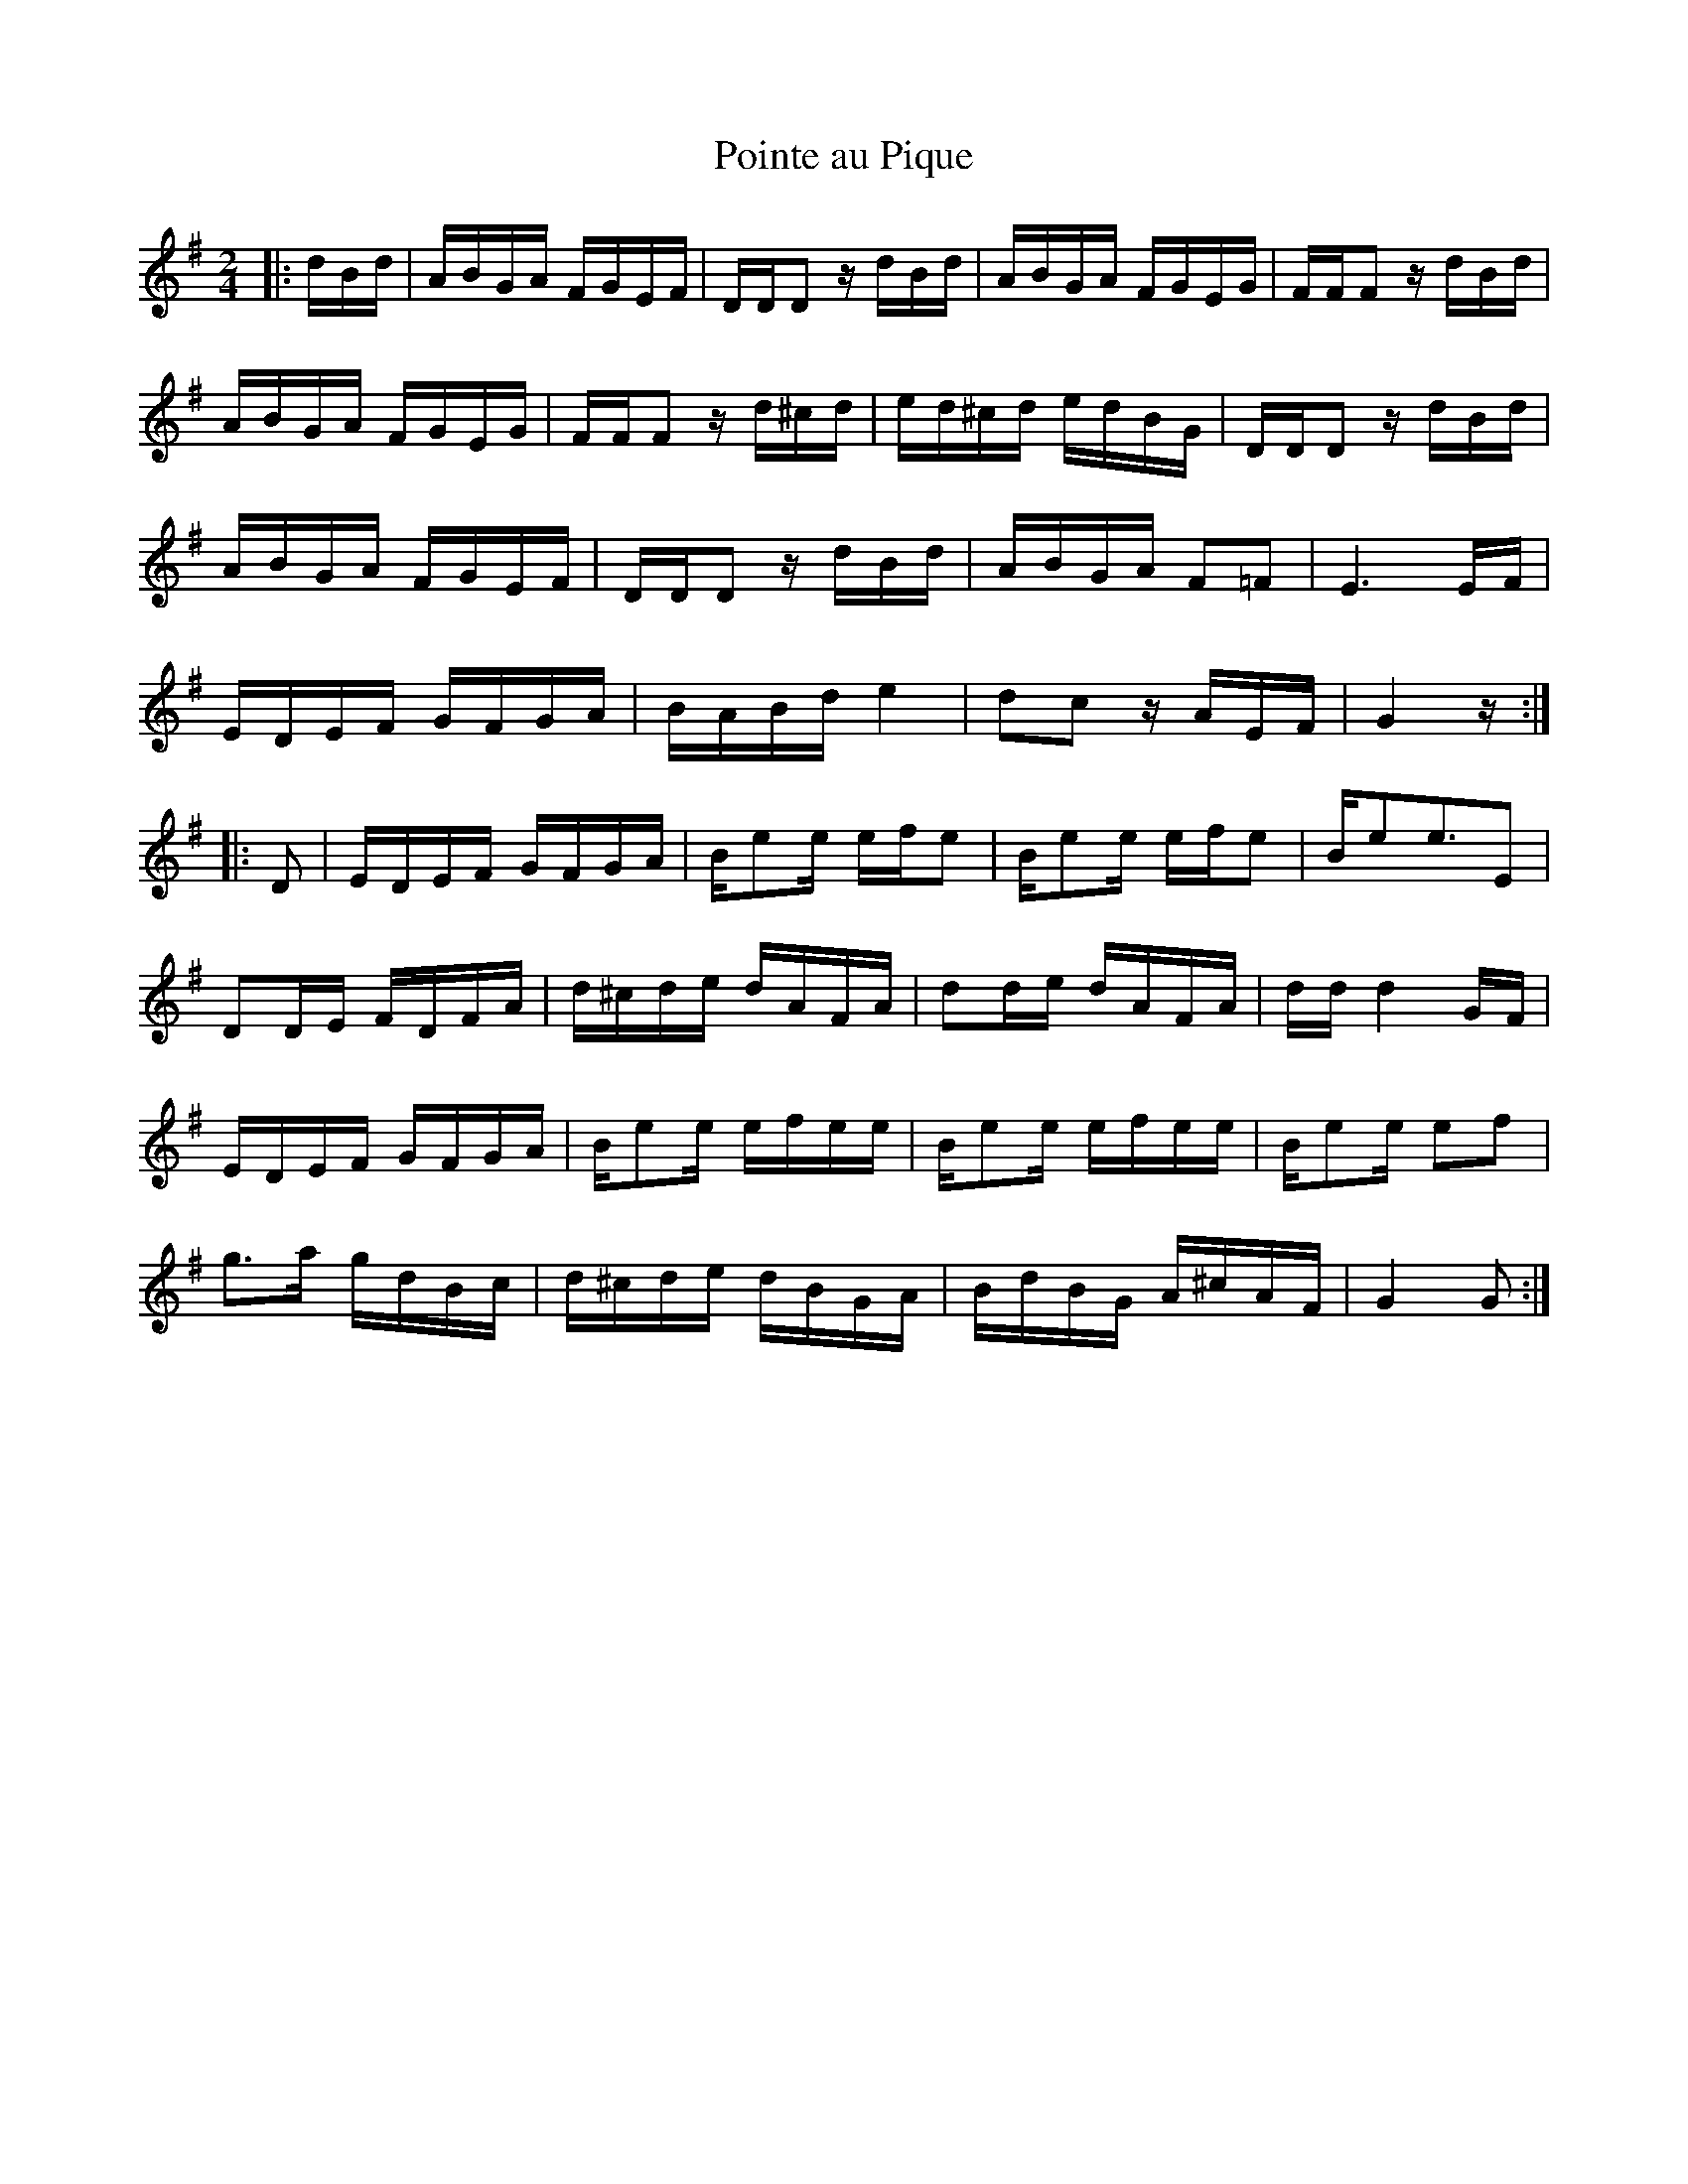 X: 45
T: Pointe au Pique
M:2/4
R:reel
L:1/16
Z:added by Alf 
K:G
|:dBd|ABGA FGEF|DDD2 zdBd|ABGA FGEG|FFF2 zdBd|
ABGA FGEG|FFF2 zd^cd|ed^cd edBG|DDD2 zdBd|
ABGA FGEF|DDD2 zdBd|ABGA F2=F2|E6EF|
EDEF GFGA|BABd e4| d2c2 zAEF|G4 z:|
|:D2|EDEF GFGA|Be2e efe2|Be2e efe2|Be2e3E2|
D2DE FDFA|d^cde dAFA|d2de dAFA|ddd4GF|
EDEF GFGA|Be2e efee|Be2e efee|Be2e e2f2|
g3a gdBc|d^cde dBGA|BdBG A^cAF|G4 G2:|
